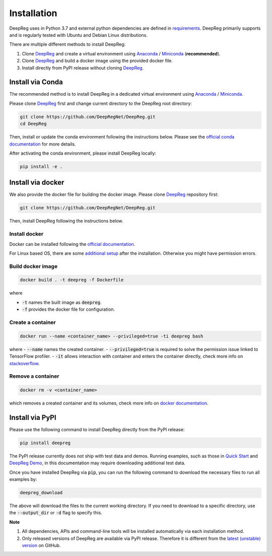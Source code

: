 Installation
============

DeepReg uses in Python 3.7 and external python dependencies are defined in `requirements <https://github.com/DeepRegNet/DeepReg/blob/main/requirements.txt>`__.
DeepReg primarily supports and is regularly tested with Ubuntu and Debian Linux distributions.

There are multiple different methods to install DeepReg:

1. Clone `DeepReg`_ and create a virtual environment using `Anaconda`_ / `Miniconda`_ (**recommended**).
2. Clone `DeepReg`_ and build a docker image using the provided docker file.
3. Install directly from PyPI release without cloning `DeepReg`_.

Install via Conda
-----------------

The recommended method is to install DeepReg in a dedicated virtual
environment using `Anaconda`_ / `Miniconda`_.

Please clone `DeepReg`_ first and change current directory to the DeepReg root directory:

.. code:: bash

    git clone https://github.com/DeepRegNet/DeepReg.git
    cd DeepReg

Then, install or update the conda environment following the instructions below.
Please see the `official conda documentation <https://docs.conda.io/projects/conda/en/latest/user-guide/tasks/manage-environments.html>`__
for more details.

.. tabs::

    .. tab:: Linux

        Install DeepReg without GPU support.

        .. code:: bash

            conda env create -f environment_cpu.yml
            conda activate deepreg

        Install DeepReg with GPU support.

        .. code:: bash

            conda env create -f environment.yml
            conda activate deepreg

        Update DeepReg without GPU support.

        .. code:: bash

            conda env update -f environment_cpu.yml


        Update DeepReg with GPU support.

        .. code:: bash

            conda env update -f environment.yml

    .. tab:: Mac OS

        Install DeepReg without GPU support.

        .. code:: bash

            conda env create -f environment_cpu.yml
            conda activate deepreg

        Update DeepReg without GPU support.

        .. code:: bash

            conda env update -f environment_cpu.yml

        Install/update DeepReg with GPU support.

        .. warning::

            Not supported or tested.

    .. tab:: Windows

        Install/update DeepReg without GPU support.

        .. warning::

            DeepReg on Windows is not fully supported.
            However, you can use the `Windows Subsystem for Linux <https://docs.microsoft.com/en-us/windows/wsl/install-win10>`__.
            Set up WSL and follow the DeepReg setup instructions for Linux.

        Install/update DeepReg with GPU support.

        .. warning::

            Not supported or tested.


After activating the conda environment, please install DeepReg locally:

.. code:: bash

    pip install -e .

Install via docker
------------------

We also provide the docker file for building the docker image.
Please clone `DeepReg`_ repository first:

.. code:: bash

    git clone https://github.com/DeepRegNet/DeepReg.git

Then, install DeepReg following the instructions below.

Install docker
^^^^^^^^^^^^^^

Docker can be installed following the `official documentation <https://docs.docker.com/get-docker/>`__.

For Linux based OS, there are some `additional setup <https://docs.docker.com/engine/install/linux-postinstall/>`__ after the installation.
Otherwise you might have permission errors.

Build docker image
^^^^^^^^^^^^^^^^^^

.. code:: bash

    docker build . -t deepreg -f Dockerfile

where

- :code:`-t` names the built image as :code:`deepreg`.
- :code:`-f` provides the docker file for configuration.

Create a container
^^^^^^^^^^^^^^^^^^

.. code:: bash

    docker run --name <container_name> --privileged=true -ti deepreg bash

where
- :code:`--name` names the created container.
- :code:`--privileged=true` is required to solve the permission issue linked to TensorFlow profiler.
- :code:`-it` allows interaction with container and enters the container directly,
check more info on `stackoverflow <https://stackoverflow.com/questions/48368411/what-is-docker-run-it-flag>`__.

Remove a container
^^^^^^^^^^^^^^^^^^

.. code:: bash

    docker rm -v <container_name>

which removes a created container and its volumes, check more info on `docker documentation <https://docs.docker.com/engine/reference/commandline/rm/)>`__.

Install via PyPI
----------------

Please use the following command to install DeepReg directly from the PyPI release:

.. code:: bash

    pip install deepreg

The PyPI release currently does not ship with test data and demos.
Running examples, such as those in `Quick Start`_ and `DeepReg Demo`_,
in this documentation may require downloading additional test data.

Once you have installed DeepReg via :code:`pip`, you can run the following
command to download the necessary files to run all examples by:

.. code:: bash

    deepreg_download

The above will download the files to the current working directory.
If you need to download to a specific directory, use the
:code:`--output_dir` or :code:`-d` flag to specify this.

**Note**

1. All dependencies, APIs and command-line tools will be installed automatically via each installation method.
2. Only released versions of DeepReg are available via PyPI release.
   Therefore it is different from the `latest (unstable) version <https://github.com/DeepRegNet/DeepReg>`__ on GitHub.

.. _Quick Start: quick_start.html
.. _DeepReg Demo: ../demo/introduction.html
.. _Anaconda: https://docs.anaconda.com/anaconda/install
.. _Miniconda: https://docs.conda.io/en/latest/miniconda.html
.. _DeepReg: https://github.com/DeepRegNet/DeepReg
